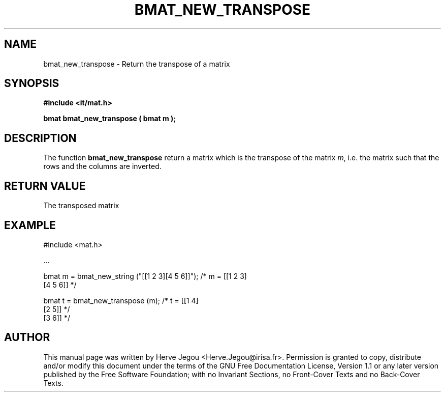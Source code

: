 .\" This manpage has been automatically generated by docbook2man 
.\" from a DocBook document.  This tool can be found at:
.\" <http://shell.ipoline.com/~elmert/comp/docbook2X/> 
.\" Please send any bug reports, improvements, comments, patches, 
.\" etc. to Steve Cheng <steve@ggi-project.org>.
.TH "BMAT_NEW_TRANSPOSE" "3" "01 August 2006" "" ""

.SH NAME
bmat_new_transpose \- Return the transpose of a matrix
.SH SYNOPSIS
.sp
\fB#include <it/mat.h>
.sp
bmat bmat_new_transpose ( bmat m
);
\fR
.SH "DESCRIPTION"
.PP
The function \fBbmat_new_transpose\fR return a matrix which is the transpose of the matrix \fIm\fR, i.e. the matrix such that the rows and the columns are inverted.   
.SH "RETURN VALUE"
.PP
The transposed matrix
.SH "EXAMPLE"

.nf

#include <mat.h>

\&...

bmat m = bmat_new_string ("[[1 2 3][4 5 6]]");  /* m = [[1 2 3]
                                                        [4 5 6]]  */

bmat t = bmat_new_transpose (m);                /* t = [[1 4]
                                                        [2 5]]    */
                                                        [3 6]]    */
.fi
.SH "AUTHOR"
.PP
This manual page was written by Herve Jegou <Herve.Jegou@irisa.fr>\&.
Permission is granted to copy, distribute and/or modify this
document under the terms of the GNU Free
Documentation License, Version 1.1 or any later version
published by the Free Software Foundation; with no Invariant
Sections, no Front-Cover Texts and no Back-Cover Texts.
